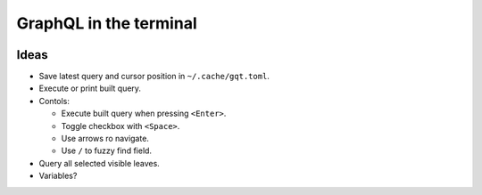 GraphQL in the terminal
=======================

.. image:: docs/assets/showcase.gif

Ideas
-----

- Save latest query and cursor position in ``~/.cache/gqt.toml``.

- Execute or print built query.

- Contols:

  - Execute built query when pressing ``<Enter>``.

  - Toggle checkbox with ``<Space>``.

  - Use arrows ro navigate.

  - Use ``/`` to fuzzy find field.

- Query all selected visible leaves.

- Variables?
